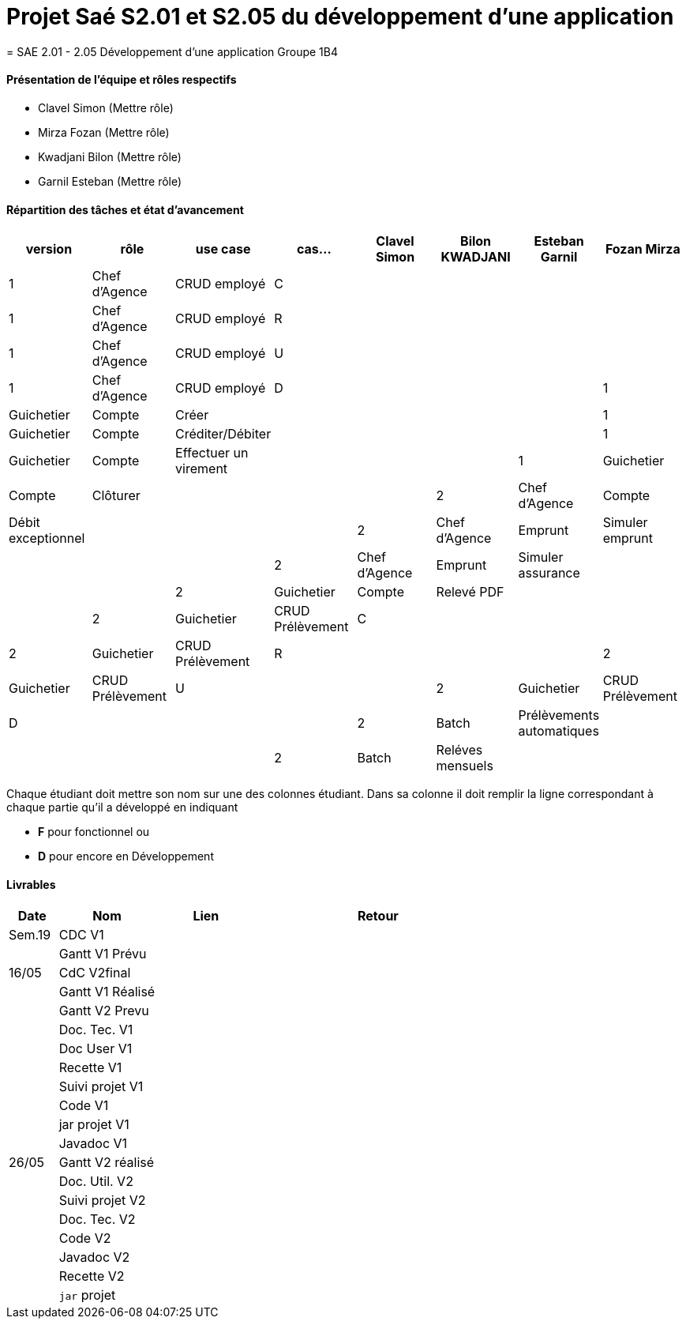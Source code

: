 
= Projet Saé S2.01 et S2.05 du développement d'une application
= SAE 2.01 - 2.05 Développement d'une application Groupe 1B4


==== Présentation de l'équipe et rôles respectifs

- Clavel Simon
(Mettre rôle)

- Mirza Fozan
(Mettre rôle)

- Kwadjani Bilon 
(Mettre rôle)

- Garnil Esteban
(Mettre rôle)

==== Répartition des tâches et état d'avancement
[options="header,footer"]
|=======================
|version|rôle     |use case   |cas...                 |   Clavel Simon | Bilon KWADJANI  |   Esteban Garnil | Fozan Mirza 
|1    |Chef d’Agence    |CRUD employé  |C|  | ||
|1    |Chef d’Agence    |CRUD employé  |R|  | ||
|1    |Chef d’Agence |CRUD employé  |U|  | ||
|1    |Chef d’Agence   |CRUD employé  |D|  | |
|1    |Guichetier     | Compte | Créer| |  | |
|1    |Guichetier     | Compte | Créditer/Débiter||| |
|1    |Guichetier     | Compte | Effectuer un virement|| |
|1    |Guichetier     | Compte | Clôturer|  |  | 
|2    |Chef d’Agence     | Compte | Débit exceptionnel| || 
|2    |Chef d’Agence     | Emprunt | Simuler emprunt|| |
|2    |Chef d’Agence     | Emprunt | Simuler assurance| || 
|2    |Guichetier     | Compte | Relevé PDF|| | 
|2    |Guichetier     | CRUD Prélèvement | C||  |
|2    |Guichetier     | CRUD Prélèvement | R||  |
|2    |Guichetier     | CRUD Prélèvement | U||  
|2    |Guichetier     | CRUD Prélèvement | D||  |
|2    |Batch     | Prélèvements automatiques | | | |
|2    |Batch     | Reléves mensuels | || | 

|=======================


Chaque étudiant doit mettre son nom sur une des colonnes étudiant.
Dans sa colonne il doit remplir la ligne correspondant à chaque partie qu'il a développé en indiquant

*	*F* pour fonctionnel ou
*	*D* pour encore en Développement

==== Livrables

[cols="1,2,2,5",options=header]
|===
| Date    | Nom         |  Lien                             | Retour
| Sem.19  | CDC V1      |       |  
|         |Gantt V1 Prévu|                |
| 16/05  | CdC V2final|         | 
|         | Gantt V1 Réalisé ||     
|         | Gantt V2 Prevu||  
|         | Doc. Tec. V1 |    | 
|         | Doc User V1    |    |
|         | Recette V1  || 
|         | Suivi projet V1| | 
|         | Code V1 |   | 
|         | jar projet V1 |  |
|         | Javadoc V1 | |
| 26/05   | Gantt V2  réalisé    ||
|         | Doc. Util. V2 |      | 
|         | Suivi projet V2||
|         | Doc. Tec. V2 |    |     
|         | Code V2    |                    | 
|         | Javadoc V2 |   |
|         | Recette V2 |              | 
|         | `jar` projet |   | 

|===
